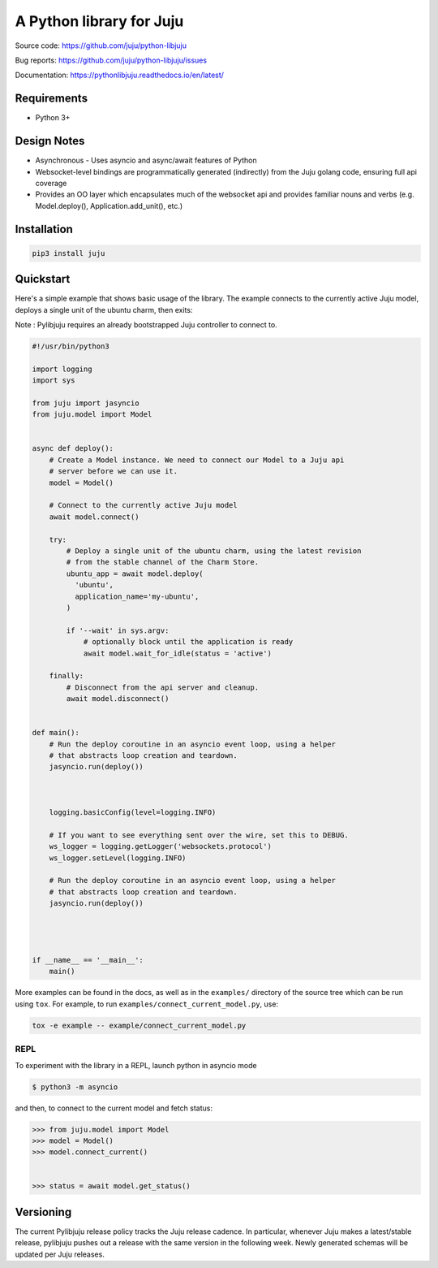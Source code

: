 A Python library for Juju
=========================

Source code: https://github.com/juju/python-libjuju

Bug reports: https://github.com/juju/python-libjuju/issues

Documentation: https://pythonlibjuju.readthedocs.io/en/latest/


Requirements
------------

* Python 3+




Design Notes
------------

* Asynchronous - Uses asyncio and async/await features of Python
* Websocket-level bindings are programmatically generated (indirectly) from the
  Juju golang code, ensuring full api coverage
* Provides an OO layer which encapsulates much of the websocket api and
  provides familiar nouns and verbs (e.g. Model.deploy(), Application.add_unit(),
  etc.)


Installation
------------

.. code:: bash

  pip3 install juju


Quickstart
----------

Here's a simple example that shows basic usage of the library. The example
connects to the currently active Juju model, deploys a single unit of the
ubuntu charm, then exits:

Note : Pylibjuju requires an already bootstrapped Juju controller to connect to.

.. code:: python

  #!/usr/bin/python3

  import logging
  import sys

  from juju import jasyncio
  from juju.model import Model


  async def deploy():
      # Create a Model instance. We need to connect our Model to a Juju api
      # server before we can use it.
      model = Model()

      # Connect to the currently active Juju model
      await model.connect()

      try:
          # Deploy a single unit of the ubuntu charm, using the latest revision
          # from the stable channel of the Charm Store.
          ubuntu_app = await model.deploy(
            'ubuntu',
            application_name='my-ubuntu',
          )

          if '--wait' in sys.argv:
              # optionally block until the application is ready
              await model.wait_for_idle(status = 'active')

      finally:
          # Disconnect from the api server and cleanup.
          await model.disconnect()


  def main():
      # Run the deploy coroutine in an asyncio event loop, using a helper
      # that abstracts loop creation and teardown.
      jasyncio.run(deploy())



      logging.basicConfig(level=logging.INFO)

      # If you want to see everything sent over the wire, set this to DEBUG.
      ws_logger = logging.getLogger('websockets.protocol')
      ws_logger.setLevel(logging.INFO)

      # Run the deploy coroutine in an asyncio event loop, using a helper
      # that abstracts loop creation and teardown.
      jasyncio.run(deploy())




  if __name__ == '__main__':
      main()


More examples can be found in the docs, as well as in the ``examples/``
directory of the source tree which can be run using ``tox``.  For
example, to run ``examples/connect_current_model.py``, use:

.. code:: bash

  tox -e example -- example/connect_current_model.py



REPL
^^^^

To experiment with the library in a REPL, launch python in asyncio mode

.. code:: bash

  $ python3 -m asyncio

and then, to connect to the current model and fetch status:

.. code::

  >>> from juju.model import Model
  >>> model = Model()
  >>> model.connect_current()


  >>> status = await model.get_status()


Versioning
----------

The current Pylibjuju release policy tracks the Juju release cadence.
In particular, whenever Juju makes a latest/stable release, pylibjuju pushes out
a release with the same version in the following week. Newly generated schemas
will be updated per Juju releases.

